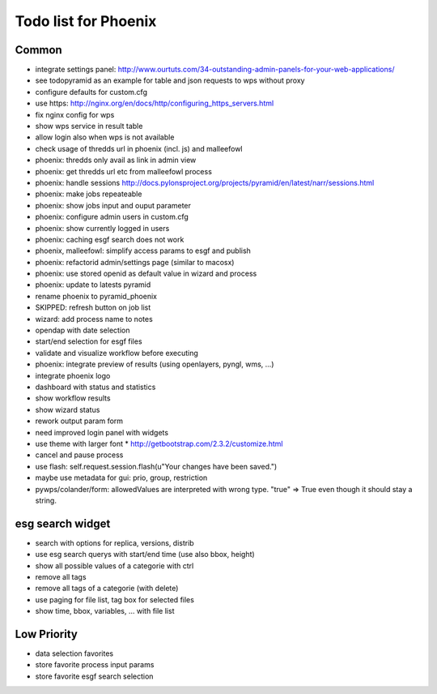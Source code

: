 Todo list for Phoenix
=====================

Common
------

* integrate settings panel:
  http://www.ourtuts.com/34-outstanding-admin-panels-for-your-web-applications/
* see todopyramid as an example for table and json requests to wps without proxy
* configure defaults for custom.cfg
* use https:
  http://nginx.org/en/docs/http/configuring_https_servers.html
* fix nginx config for wps
* show wps service in result table
* allow login also when wps is not available
* check usage of thredds url in phoenix (incl. js) and malleefowl
* phoenix: thredds only avail as link in admin view 
* phoenix: get thredds url etc from malleefowl process
* phoenix: handle sessions
  http://docs.pylonsproject.org/projects/pyramid/en/latest/narr/sessions.html
* phoenix: make jobs repeateable 
* phoenix: show jobs input and ouput parameter
* phoenix: configure admin users in custom.cfg
* phoenix: show currently logged in users
* phoenix: caching esgf search does not work
* phoenix, malleefowl: simplify access params to esgf and publish
* phoenix: refactorid admin/settings page (similar to macosx) 
* phoenix: use stored openid as default value in wizard and process
* phoenix: update to latests pyramid
* rename phoenix to pyramid_phoenix
* SKIPPED: refresh button on job list
* wizard: add process name to notes
* opendap with date selection
* start/end selection for esgf files
* validate and visualize workflow before executing
* phoenix: integrate preview of results (using openlayers, pyngl, wms, ...)
* integrate phoenix logo
* dashboard with status and statistics
* show workflow results
* show wizard status
* rework output param form
* need improved login panel with widgets
* use theme with larger font
  * http://getbootstrap.com/2.3.2/customize.html
* cancel and pause process
* use flash: self.request.session.flash(u"Your changes have been saved.")
* maybe use metadata for gui: prio, group, restriction
* pywps/colander/form: allowedValues are interpreted with wrong type. "true" => True even though it
  should stay a string.

esg search widget
-----------------

* search with options for replica, versions, distrib
* use esg search querys with start/end time (use also bbox, height)
* show all possible values of a categorie with ctrl
* remove all tags
* remove all tags of a categorie (with delete)
* use paging for file list, tag box for selected files
* show time, bbox, variables, ... with file list

Low Priority
------------

* data selection favorites
* store favorite process input params
* store favorite esgf search selection
